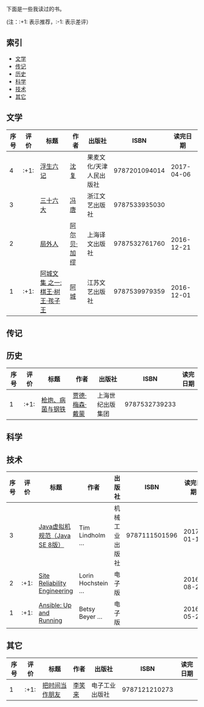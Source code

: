 下面是一些我读过的书。

(注：:+1: 表示推荐，:-1: 表示差评）

** 索引
- [[#%E6%96%87%E5%AD%A6][文学]]
- [[#%E4%BC%A0%E8%AE%B0][传记]]
- [[#%E5%8E%86%E5%8F%B2][历史]]
- [[#%E7%A7%91%E5%AD%A6][科学]]
- [[#%E6%8A%80%E6%9C%AF][技术]]
- [[#%E5%85%B6%E5%AE%83][其它]]

** 文学
:PROPERTIES:
:CUSTOM_ID: 文学
:END:

|------+------+---------------------------------+-------------+-------------------------+---------------+------------|
| 序号 | 评价 | 标题                            | 作者        | 出版社                  |          ISBN |   读完日期 |
|------+------+---------------------------------+-------------+-------------------------+---------------+------------|
|    4 | :+1: | [[https://book.douban.com/subject/26610864/][浮生六记]]                        | [[https://zh.wikipedia.org/wiki/%E6%B2%88%E5%BE%A9][沈复]]        | 果麦文化/天津人民出版社 | 9787201094014 | 2017-04-06 |
|    3 |      | [[https://book.douban.com/subject/20278799/][三十六大]]                        | [[https://zh.wikipedia.org/wiki/%E5%86%AF%E5%94%90_(%E4%BD%9C%E5%AE%B6)][冯唐]]        | 浙江文艺出版社          | 9787533935030 |            |
|    2 |      | [[https://book.douban.com/subject/24257486/][局外人]]                          | [[https://zh.wikipedia.org/wiki/%E9%98%BF%E5%B0%94%E8%B4%9D%C2%B7%E5%8A%A0%E7%BC%AA][阿尔贝·加缪]] | 上海译文出版社          | 9787532761760 | 2016-12-21 |
|    1 | :+1: | [[https://book.douban.com/subject/26734559/][阿城文集 之一: 棋王·树王·孩子王]] | [[https://zh.wikipedia.org/wiki/%E9%98%BF%E5%9F%8E_(%E4%BD%9C%E5%AE%B6)][阿城]]        | 江苏文艺出版社          | 9787539979359 | 2016-12-01 |
|------+------+---------------------------------+-------------+-------------------------+---------------+------------|
#+TBLFM: $1='(- (length org-table-dlines) @#)

** 传记
:PROPERTIES:
:CUSTOM_ID: 传记
:END:

** 历史
:PROPERTIES:
:CUSTOM_ID: 历史
:END:

|------+------+------------------+----------------+------------------+---------------+----------|
| 序号 | 评价 | 标题             | 作者           | 出版社           |          ISBN | 读完日期 |
|------+------+------------------+----------------+------------------+---------------+----------|
|    1 | :+1: | [[https://book.douban.com/subject/1813841/][枪炮、病菌与钢铁]] | [[https://zh.wikipedia.org/wiki/%E8%B3%88%E5%BE%B7%C2%B7%E6%88%B4%E8%92%99][贾德·梅森·戴蒙]] | 上海世纪出版集团 | 9787532739233 |          |
|------+------+------------------+----------------+------------------+---------------+----------|
#+TBLFM: $1='(- (length org-table-dlines) @#)

** 科学
:PROPERTIES:
:CUSTOM_ID: 科学
:END:

** 技术
:PROPERTIES:
:CUSTOM_ID: 技术
:END:

|------+------+-------------------------------+---------------------+----------------+---------------+------------|
| 序号 | 评价 | 标题                          | 作者                | 出版社         |          ISBN |   读完日期 |
|------+------+-------------------------------+---------------------+----------------+---------------+------------|
|    3 |      | [[https://book.douban.com/subject/26418340/][Java虚拟机规范（Java SE 8版）]] | Tim Lindholm ...    | 机械工业出版社 | 9787111501596 | 2017-01-10 |
|    2 | :+1: | [[https://book.douban.com/subject/26675256/][Site Reliability Engineering]]  | Lorin Hochstein ... | 电子版         |               | 2016-08-28 |
|    1 | :+1: | [[https://book.douban.com/subject/26699570/][Ansible: Up and Running]]       | Betsy Beyer ...     | 电子版         |               | 2016-05-28 |
|------+------+-------------------------------+---------------------+----------------+---------------+------------|
#+TBLFM: $1='(- (length org-table-dlines) @#)

** 其它
:PROPERTIES:
:CUSTOM_ID: 其它
:END:

|------+------+----------------+--------+----------------+---------------+----------|
| 序号 | 评价 | 标题           | 作者   | 出版社         |          ISBN | 读完日期 |
|------+------+----------------+--------+----------------+---------------+----------|
|    1 | :+1: | [[https://book.douban.com/subject/25749845/][把时间当作朋友]] | [[http://baike.baidu.com/item/%E6%9D%8E%E7%AC%91%E6%9D%A5][李笑来]] | 电子工业出版社 | 9787121210273 |          |
|------+------+----------------+--------+----------------+---------------+----------|
#+TBLFM: $1='(- (length org-table-dlines) @#)

